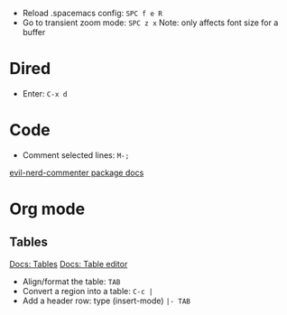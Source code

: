 - Reload .spacemacs config: ~SPC f e R~
- Go to transient zoom mode: ~SPC z x~
  Note: only affects font size for a buffer

* Dired
- Enter: ~C-x d~

* Code
- Comment selected lines: ~M-;~
[[https://github.com/redguardtoo/evil-nerd-commenter?tab=readme-ov-file#evilnc-comment-or-uncomment-lines-recommended][evil-nerd-commenter package docs]]

* Org mode

** Tables
[[https://orgmode.org/manual/Tables.html][Docs: Tables]]
[[https://orgmode.org/manual/Built_002din-Table-Editor.html][Docs: Table editor]]

- Align/format the table: ~TAB~
- Convert a region into a table: ~C-c |~
- Add a header row: type (insert-mode) ~|- TAB~
